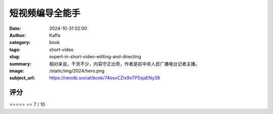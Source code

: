 短视频编导全能手
########################################################

:date: 2024-10-31 02:00
:author: Kaffa
:category: book
:tags: short-video
:slug: expert-in-short-video-editing-and-directing
:summary: 相对来说，干货不少，内容守正出奇，作者是前中央人民广播电台记者主播。
:image: /static/img/2024/hero.png
:subject_url: https://neodb.social/book/74osvCZix9oTP5sjaENy38


评分
====================

⭐⭐⭐⭐⭐
⭐⭐
7 / 10


